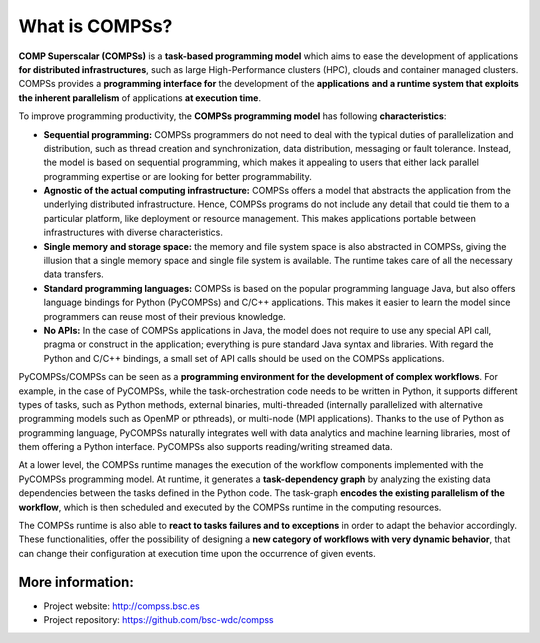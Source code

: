 ===============
What is COMPSs?
===============

**COMP Superscalar (COMPSs)** is a **task-based programming model** which aims
to ease the development of applications **for distributed infrastructures**,
such as large High-Performance clusters (HPC), clouds and container managed
clusters.
COMPSs  provides a **programming interface for** the development of the
**applications** **and a runtime system that exploits the inherent parallelism**
of applications **at execution time**.

To improve programming productivity, the **COMPSs programming model** has
following **characteristics**:

- **Sequential programming:** COMPSs programmers do not need to deal with the
  typical duties of parallelization and distribution, such as thread creation
  and synchronization, data distribution, messaging or fault tolerance.
  Instead, the model is based on sequential programming, which makes it
  appealing to users that either lack parallel programming expertise or are
  looking for better programmability.

- **Agnostic of the actual computing infrastructure:** COMPSs offers a model
  that abstracts the application from the underlying distributed infrastructure.
  Hence, COMPSs programs do not include any detail that could tie them to a
  particular platform, like deployment or resource management.
  This makes applications portable between infrastructures with diverse
  characteristics.

- **Single memory and storage space:** the memory and file system space is also
  abstracted in COMPSs, giving the illusion that a single memory space and single
  file system is available. The runtime takes care of all the necessary data
  transfers.

- **Standard programming languages:** COMPSs is based on the popular programming
  language Java, but also offers language bindings for Python (PyCOMPSs) and
  C/C++ applications.
  This makes it easier to learn the model since programmers can reuse most of
  their previous knowledge.

- **No APIs:** In the case of COMPSs applications in Java, the model does not
  require to use any special API call, pragma or construct in the application;
  everything is pure standard Java syntax and libraries.
  With regard the Python and C/C++ bindings, a small set of API calls should
  be used on the COMPSs applications.

PyCOMPSs/COMPSs can be seen as a **programming environment for the development
of complex workflows**. For example, in the case of PyCOMPSs, while the
task-orchestration code needs to be written in Python, it supports different
types of tasks, such as Python methods, external binaries, multi-threaded
(internally parallelized with alternative programming models such as OpenMP
or pthreads), or multi-node (MPI applications).
Thanks to the use of Python as programming language, PyCOMPSs naturally
integrates well with data analytics and machine learning libraries, most of
them offering a Python interface.
PyCOMPSs also supports reading/writing streamed data.

At a lower level, the COMPSs runtime manages the execution of the workflow
components implemented with the PyCOMPSs programming model.
At runtime, it generates a **task-dependency graph** by analyzing the existing
data dependencies between the tasks defined in the Python code.
The task-graph **encodes the existing parallelism of the workflow**, which is
then scheduled and executed by the COMPSs runtime in the computing resources.

The COMPSs runtime is also able to **react to tasks failures and to exceptions**
in order to adapt the behavior accordingly.
These functionalities, offer the possibility of designing a **new category of
workflows with very dynamic behavior**, that can change their configuration
at execution time upon the occurrence of given events.

-----------------
More information:
-----------------

- Project website: http://compss.bsc.es

- Project repository: https://github.com/bsc-wdc/compss
